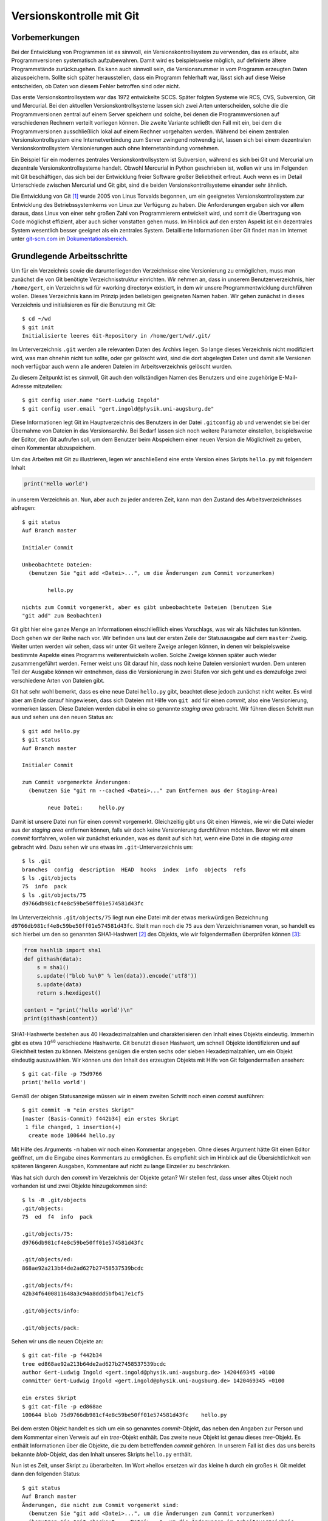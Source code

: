 .. _vcgit:

*************************
Versionskontrolle mit Git
*************************

==============
Vorbemerkungen
==============

Bei der Entwicklung von Programmen ist es sinnvoll, ein Versionskontrollsystem
zu verwenden, das es erlaubt, alte Programmversionen systematisch aufzubewahren.
Damit wird es beispielsweise möglich, auf definierte ältere Programmstände
zurückzugehen. Es kann auch sinnvoll sein, die Versionsnummer in vom Programm
erzeugten Daten abzuspeichern. Sollte sich später herausstellen, dass ein
Programm fehlerhaft war, lässt sich auf diese Weise entscheiden, ob Daten von
diesem Fehler betroffen sind oder nicht. 

Das erste Versionskontrollsystem war das 1972 entwickelte SCCS. Später folgten
Systeme wie RCS, CVS, Subversion, Git und Mercurial. Bei den aktuellen
Versionskontrollsysteme lassen sich zwei Arten unterscheiden, solche die
die Programmversionen zentral auf einem Server speichern und solche, bei denen
die Programmversionen auf verschiedenen Rechnern verteilt vorliegen können. 
Die zweite Variante schließt den Fall mit ein, bei dem die Programmversionen
ausschließlich lokal auf einem Rechner vorgehalten werden. Während bei einem
zentralen Versionskontrollsystem eine Internetverbindung zum Server zwingend
notwendig ist, lassen sich bei einem dezentralen Versionskontrollsystem
Versionierungen auch ohne Internetanbindung vornehmen.  

Ein Beispiel für ein modernes zentrales Versionskontrollsystem ist Subversion,
während es sich bei Git und Mercurial um dezentrale Versionskontrollsysteme
handelt. Obwohl Mercurial in Python geschrieben ist, wollen wir uns im Folgenden
mit Git beschäftigen, das sich bei der Entwicklung freier Software großer
Beliebtheit erfreut. Auch wenn es im Detail Unterschiede zwischen Mercurial
und Git gibt, sind die beiden Versionskontrollsysteme einander sehr ähnlich.

Die Entwicklung von Git [#git]_ wurde 2005 von Linus Torvalds begonnen, um ein
geeignetes Versionskontrollsystem zur Entwicklung des Betriebssystemkerns von
Linux zur Verfügung zu haben. Die Anforderungen ergaben sich vor allem daraus,
dass Linux von einer sehr großen Zahl von Programmierern entwickelt wird, und
somit die Übertragung von Code möglichst effizient, aber auch sicher vonstatten
gehen muss. Im Hinblick auf den ersten Aspekt ist ein dezentrales System
wesentlich besser geeignet als ein zentrales System. Detaillierte Informationen
über Git findet man im Internet unter `git-scm.com <http://git-scm.com/>`_ im
`Dokumentationsbereich <http://git-scm.com/documentation>`_.

============================
Grundlegende Arbeitsschritte
============================

Um für ein Verzeichnis sowie die darunterliegenden Verzeichnisse eine
Versionierung zu ermöglichen, muss man zunächst die von Git benötigte
Verzeichnisstruktur einrichten. Wir nehmen an, dass in unserem
Benutzerverzeichnis, hier ``/home/gert``, ein Verzeichnis ``wd`` für »working
directory« existiert, in dem wir unsere Programmentwicklung durchführen wollen.
Dieses Verzeichnis kann im Prinzip jeden beliebigen geeigneten Namen haben. Wir
gehen zunächst in dieses Verzeichnis und initialisieren es für die Benutzung
mit Git::

   $ cd ~/wd
   $ git init
   Initialisierte leeres Git-Repository in /home/gert/wd/.git/

Im Unterverzeichnis ``.git`` werden alle relevanten Daten des Archivs liegen. So
lange dieses Verzeichnis nicht modifiziert wird, was man ohnehin nicht tun
sollte, oder gar gelöscht wird, sind die dort abgelegten Daten und damit alle
Versionen noch verfügbar auch wenn alle anderen Dateien im Arbeitsverzeichnis
gelöscht wurden.

Zu diesem Zeitpunkt ist es sinnvoll, Git auch den vollständigen Namen des
Benutzers und eine zugehörige E-Mail-Adresse mitzuteilen::

   $ git config user.name "Gert-Ludwig Ingold"
   $ git config user.email "gert.ingold@physik.uni-augsburg.de"

Diese Informationen legt Git im Hauptverzeichnis des Benutzers in der Datei
``.gitconfig`` ab und verwendet sie bei der Übernahme von Dateien in das
Versionsarchiv. Bei Bedarf lassen sich noch weitere Parameter einstellen,
beispielsweise der Editor, den Git aufrufen soll, um dem Benutzer beim
Abspeichern einer neuen Version die Möglichkeit zu geben, einen Kommentar
abzuspeichern.

Um das Arbeiten mit Git zu illustrieren, legen wir anschließend eine erste
Version eines Skripts ``hello.py`` mit folgendem Inhalt

.. code-block:: python

   print('Hello world')

in unserem Verzeichnis an. Nun, aber auch zu jeder anderen Zeit, kann man
den Zustand des Arbeitsverzeichnisses abfragen::

   $ git status
   Auf Branch master

   Initialer Commit

   Unbeobachtete Dateien:
     (benutzen Sie "git add <Datei>...", um die Änderungen zum Commit vorzumerken)

           hello.py

   nichts zum Commit vorgemerkt, aber es gibt unbeobachtete Dateien (benutzen Sie
   "git add" zum Beobachten)

Git gibt hier eine ganze Menge an Informationen einschließlich eines Vorschlags, was wir als
Nächstes tun könnten. Doch gehen wir der Reihe nach vor. Wir befinden uns laut der ersten
Zeile der Statusausgabe auf dem ``master``-Zweig. Weiter unten werden wir sehen, dass wir
unter Git weitere Zweige anlegen können, in denen wir beispielsweise bestimmte Aspekte eines
Programms weiterentwickeln wollen. Solche Zweige können später auch wieder zusammengeführt
werden. Ferner weist uns Git darauf hin, dass noch keine Dateien versioniert wurden. Dem
unteren Teil der Ausgabe können wir entnehmen, dass die Versionierung in zwei Stufen vor
sich geht und es demzufolge zwei verschiedene Arten von Dateien gibt.

Git hat sehr wohl bemerkt, dass es eine neue Datei ``hello.py`` gibt, beachtet diese jedoch
zunächst nicht weiter. Es wird aber am Ende darauf hingewiesen, dass sich Dateien mit
Hilfe von ``git add`` für einen *commit*, also eine Versionierung, vormerken lassen.
Diese Dateien werden dabei in eine so genannte *staging area* gebracht. Wir führen diesen
Schritt nun aus und sehen uns den neuen Status an::

  $ git add hello.py
  $ git status
  Auf Branch master

  Initialer Commit

  zum Commit vorgemerkte Änderungen:
    (benutzen Sie "git rm --cached <Datei>..." zum Entfernen aus der Staging-Area)

          neue Datei:     hello.py

Damit ist unsere Datei nun für einen *commit* vorgemerkt. Gleichzeitig gibt uns Git einen
Hinweis, wie wir die Datei wieder aus der *staging area* entfernen können, falls wir doch
keine Versionierung durchführen möchten. Bevor wir mit einem *commit* fortfahren, wollen
wir zunächst erkunden, was es damit auf sich hat, wenn eine Datei in die *staging
area* gebracht wird. Dazu sehen wir uns etwas im ``.git``-Unterverzeichnis um::

   $ ls .git
   branches  config  description  HEAD  hooks  index  info  objects  refs
   $ ls .git/objects
   75  info  pack
   $ ls .git/objects/75
   d9766db981cf4e8c59be50ff01e574581d43fc

Im Unterverzeichnis ``.git/objects/75`` liegt nun eine Datei mit der etwas
merkwürdigen Bezeichnung ``d9766db981cf4e8c59be50ff01e574581d43fc``. Stellt man
noch die ``75`` aus dem Verzeichnisnamen voran, so handelt es sich hierbei um
den so genannten SHA1-Hashwert [#sha1]_ des Objekts, wie wir folgendermaßen
überprüfen können [#so552659]_:

.. code-block:: python

   from hashlib import sha1
   def githash(data):
       s = sha1()
       s.update(("blob %u\0" % len(data)).encode('utf8'))
       s.update(data)
       return s.hexdigest()

   content = "print('hello world')\n"
   print(githash(content))

SHA1-Hashwerte bestehen aus 40 Hexadezimalzahlen und charakterisieren den
Inhalt eines Objekts eindeutig. Immerhin gibt es etwa :math:`10^{48}`
verschiedene Hashwerte. Git benutzt diesen Hashwert, um schnell Objekte
identifizieren und auf Gleichheit testen zu können.  Meistens genügen die
ersten sechs oder sieben Hexadezimalzahlen, um ein Objekt eindeutig
auszuwählen. Wir können uns den Inhalt des erzeugten Objekts mit Hilfe von Git
folgendermaßen ansehen::

   $ git cat-file -p 75d9766
   print('hello world')

Gemäß der obigen Statusanzeige müssen wir in einem zweiten Schritt noch einen *commit*
ausführen::

   $ git commit -m "ein erstes Skript"
   [master (Basis-Commit) f442b34] ein erstes Skript
    1 file changed, 1 insertion(+)
     create mode 100644 hello.py

Mit Hilfe des Arguments ``-m`` haben wir noch einen Kommentar angegeben. Ohne dieses
Argument hätte Git einen Editor geöffnet, um die Eingabe eines Kommentars zu ermöglichen.
Es empfiehlt sich im Hinblick auf die Übersichtlichkeit von späteren längeren Ausgaben,
Kommentare auf nicht zu lange Einzeiler zu beschränken.

Was hat sich durch den *commit* im Verzeichnis der Objekte getan? Wir stellen fest,
dass unser altes Objekt noch vorhanden ist und zwei Objekte hinzugekommen sind::

   $ ls -R .git/objects
   .git/objects:
   75  ed  f4  info  pack

   .git/objects/75:
   d9766db981cf4e8c59be50ff01e574581d43fc

   .git/objects/ed:
   868ae92a213b64de2ad627b27458537539bcdc

   .git/objects/f4:
   42b34f6400811648a3c94a8ddd5bfb417e1cf5

   .git/objects/info:

   .git/objects/pack:

Sehen wir uns die neuen Objekte an::

   $ git cat-file -p f442b34
   tree ed868ae92a213b64de2ad627b27458537539bcdc
   author Gert-Ludwig Ingold <gert.ingold@physik.uni-augsburg.de> 1420469345 +0100
   committer Gert-Ludwig Ingold <gert.ingold@physik.uni-augsburg.de> 1420469345 +0100

   ein erstes Skript
   $ git cat-file -p ed868ae
   100644 blob 75d9766db981cf4e8c59be50ff01e574581d43fc    hello.py

Bei dem ersten Objekt handelt es sich um ein so genanntes *commit*-Objekt, das neben
den Angaben zur Person und dem Kommentar einen Verweis auf ein *tree*-Objekt enthält.
Das zweite neue Objekt ist genau dieses *tree*-Objekt. Es enthält Informationen über
die Objekte, die zu dem betreffenden *commit* gehören. In unserem Fall ist dies das
uns bereits bekannte *blob*-Objekt, das den Inhalt unseres Skripts ``hello.py`` enthält.

Nun ist es Zeit, unser Skript zu überarbeiten. Im Wort »hello« ersetzen wir das kleine
``h`` durch ein großes ``H``. Git meldet dann den folgenden Status::

   $ git status
   Auf Branch master
   Änderungen, die nicht zum Commit vorgemerkt sind:
     (benutzen Sie "git add <Datei>...", um die Änderungen zum Commit vorzumerken)
     (benutzen Sie "git checkout -- <Datei>...", um die Änderungen im Arbeitsverzeichnis
      zu verwerfen)

           geändert:       hello.py

   keine Änderungen zum Commit vorgemerkt (benutzen Sie "git add" und/oder
                                           "git commit -a")

Git hat erkannt, dass wir unser Skript modifiziert haben, führt aber keinerlei
Schritte im Hinblick auf eine Versionierung aus. Diese sind uns überlassen, wobei
uns Git wieder Hilfestellung gibt. Nehmen wir an, dass wir die Änderungen wieder
rückgängig machen wollen. Dies geht wie folgt::

   $ git checkout -- hello.py
   $ git status
   Auf Branch master
   nichts zu committen, Arbeitsverzeichnis unverändert
   $ cat hello.py
   print('hello world')

Tatsächlich liegt jetzt wieder die ursprüngliche Fassung des Skripts vor. Da
wir die neue Fassung nicht zur *staging area* hinzugefügt haben, sind unsere
Änderungen verloren gegangen. Sie können somit nicht wiederhergestellt werden,
wie dies bei einer erfolgten Versionierung der Fall gewesen wäre. Man sollte
daher mit dem beschriebenen Vorgehen besonders vorsichtig sein.

Wir wiederholen nun zur Wiederherstellung der geänderten Version die Umwandlung
des ``h`` in einen Großbuchstaben. Anschließend könnten wir wieder die beiden
Schritte ``git add hello.py`` und ``git commit`` ausführen. Alternativ lässt
sich dies in unserem Fall in einem einzigen Schritt bewältigen::

   $ git commit -a -m "fange mit Großbuchstabe an"
   [master 79ff614] fange mit Großbuchstabe an
    1 file changed, 1 insertion(+), 1 deletion(-)

Zu beachten ist dabei allerdings, dass auf diese Weise alle Dateien, von denen
Git weiß, dem *commit* unterzogen werden auch wenn dies vielleicht nicht
gewünscht ist. Es ist daher oft sinnvoll, zunächst explizit mit ``git add`` die
Dateien für einen *commit* festzulegen. Damit lassen sich gezielt thematisch
zusammenhängende Änderungen auswählen.

Während der Hashwert des ersten *commit*-Objekts mit ``f442b34`` begann, fängt
der Hashwert des neuesten *commit*-Objekts mit ``79ff614`` an. Git bezieht sich
auf Versionen mit Hilfe dieser Hashwerte und nicht mit zeitlich ansteigenden
Versionsnummern. Letzteres ist für ein dezentral organisiertes
Versionskontrollsystem nicht möglich, da im Allgemeinen nicht bekannt sein
kann, ob andere Entwickler in der Zwischenzeit Änderungen am gleichen Projekt
durchgeführt haben.

Einen Überblick über die verschiedenen vorhandenen Versionen kann man sich
folgendermaßen verschaffen::

   $ git log
   commit 79ff6141783ca76a5424271d2cede769ff45fb28
   Author: Gert-Ludwig Ingold <gert.ingold@physik.uni-augsburg.de>
   Date:   Mon Jan 5 16:30:22 2015 +0100

       fange mit Großbuchstabe an

   commit f442b34f6400811648a3c94a8ddd5bfb417e1cf5
   Author: Gert-Ludwig Ingold <gert.ingold@physik.uni-augsburg.de>
   Date:   Mon Jan 5 15:49:05 2015 +0100

       ein erstes Skript

Die Ausgabe kann mit Optionen sehr detailliert beeinflusst werden. Wir geben
hier nur ein Beispiel::

   $ git log --pretty=oneline
   79ff6141783ca76a5424271d2cede769ff45fb28 fange mit Großbuchstabe an
   f442b34f6400811648a3c94a8ddd5bfb417e1cf5 ein erstes Skript

Diese einzeilige Ausgabe funktioniert dann besonders gut, wenn man sich wie
weiter oben bereits empfohlen bei der Beschreibung der Version auf eine
einzige, möglichst informative Zeile beschränkt. Informationen über weitere
Optionen von Git-Befehlen erhält man grundsätzlich mit ``git help`` und der
anschließenden Angabe des gewünschten Befehls, in unserem Falle also ``git help
log``.

Details zu einer Version, im Folgenden die Version ``79ff614``, erhält man 
folgendermaßen::

   $ git show 79ff614
   commit 79ff6141783ca76a5424271d2cede769ff45fb28
   Author: Gert-Ludwig Ingold <gert.ingold@physik.uni-augsburg.de>
   Date:   Mon Jan 5 16:30:22 2015 +0100

       fange mit Großbuchstabe an

   diff --git a/hello.py b/hello.py
   index 75d9766..f7d1785 100644
   --- a/hello.py
   +++ b/hello.py
   @@ -1 +1 @@
   -print('hello world')
   +print('Hello world')

Dieser Ausgabe kann man entnehmen, dass das Objekt ``75d9766...`` in das
Objekt ``f7d1785...`` umgewandelt wurde. Aus den letzten Zeilen kann man die
Details der Änderung ersehen.

Wir hatten weiter oben darauf hingewiesen, dass man im Detail beeinflussen
kann, welche Dateien beim nächsten *commit* berücksichtigt werden. Dazu
werden die betreffenden Dateien mit einem ``git add`` in die *staging area*
aufgenommen.  In diesem Zusammenhang kann es passieren, dass man eine Datei
versehentlich zu diesem Index hinzufügt. Im folgenden Beispiel sei dies eine
Datei namens ``spam.py``::

   $ git add spam.py
   $ git status
   Auf Branch master
   zum Commit vorgemerkte Änderungen:
     (benutzen Sie "git reset HEAD <Datei>..." zum Entfernen aus der Staging-Area)

           neue Datei:     spam.py

Diese Datei lässt sich nun wie angegeben wieder aus der *staging area* entfernen::

   $ git reset HEAD spam.py
   $ git status
   Auf Branch master
   Unbeobachtete Dateien:
     (benutzen Sie "git add <Datei>...", um die Änderungen zum Commit vorzumerken)

           spam.py

   nichts zum Commit vorgemerkt, aber es gibt unbeobachtete Dateien (benutzen Sie
   "git add" zum Beobachten)

Im Arbeitsverzeichnis ist die Datei ``spam.py`` weiterhin vorhanden. Im ``reset``-Befehl
verweist ``HEAD`` hier auf die Arbeitsversion im aktuellen Zweig, deren Hashwert
wir somit nicht explizit kennen müssen.

=============================
Verzweigen und Zusammenführen
=============================

Bei der Entwicklung von Software ist es häufig sinnvoll, gewisse
Weiterentwicklungen vom Hauptentwicklungsstrang zumindest zeitweise
abzukoppeln. Dies erreicht man durch Verzweigungen. Ein typischer Fall wäre ein
öffentliches Release, das im Hauptzweig zum nächsten Release weiterentwickelt
wird. Daneben kann es aber noch einen Zweig geben, in dem ausschließlich Fehler
des Releases korrigiert und dann wieder veröffentlicht werden. In einem anderen
Szenario behinhaltet der Hauptzweig, der in Git unter dem Namen *master* läuft,
immer eine lauffähige Version, während zur Entwicklung gewisser Programmaspekte
separate Zweige benutzt werden. Um ein auf diese Weise entwickeltes Feature in
die Version des Hauptzweiges einfließen zu lassen, muss man Zweige auch wieder
zusammenführen können. Das Verzweigen und Zusammenführen geht in Git sehr
einfach, da lediglich Markierungen gesetzt werden. Daher gehört das Verzweigen
und Zusammenführen bei der Arbeit mit Git zu den Standardverfahren, die
regelmäßig zum Einsatz kommen.

Zu Beginn gibt es nur einen Zweig, der, wie wir bereits wissen, den Namen ``master``
besitzt. Im vorigen Kapitel haben wir in diesem Zweig zwei Versionen erzeugt. Eine
graphische Darstellung, die hier mit dem Git-Archive-Betrachter ``gitg`` erzeugt
wurde, sieht dann folgendermaßen aus:

.. image:: images/gitbranch/gitbranch_01.png
   :width: 12cm
   :align: center

Die Information über die vorhandenen Zweige lässt sich auch direkt auf der
Kommandzeile erhalten. In der folgenden Ausgabe ist zu erkennen, dass es nur
einen Zweig, nämlich ``master`` gibt. Der Stern zeigt zudem an, dass wir uns
gerade in diesem Zweig befinden.

::

   $ git branch
   * master

Die Situation wird interessanter, wenn wir einen weiteren Zweig anlegen, der
von ``master`` abzweigt. Wir nennen ihn ``develop``, da dort die
Programmentwicklung erfolgen soll, während in ``master`` immer eine lauffähige
Version enthalten sein soll. Damit ist es unproblematisch, wenn das Programm
im ``develop``-Zweig zeitweise nicht funktionsfähig ist.
   
::

   $ git branch develop
   $ git branch
     develop
   * master

.. image:: images/gitbranch/gitbranch_02.png
   :width: 12cm
   :align: center
   
Der neue Zweig ``develop`` tritt zunächst nur als weitere Bezeichnung neben
``master`` in Erscheinung. Die Verzweigung wird erst später deutlich werden,
wenn wir Dateien in den jeweiligen Zweigen verändern.

Um nun in ``develop`` arbeiten zu können, müssen wir in diesen Zweig wechseln::

   $ git checkout develop
   Zu Branch 'develop' gewechselt
   $ git branch
   * develop
     master

Der Stern zeigt an, dass der Zweigwechsel tatsächlich vollzogen wurde.

Bearbeitet man nun eine Datei im ``develop``-Zweig und führt ein *commit* durch,
so wird die Trennung der beiden Zweige deutlich.

.. image:: images/gitbranch/gitbranch_03.png
   :width: 12cm
   :align: center

Wir wechseln nun in den ``master``-Zweig zurück und führen ein *merge*, also eine
Vereinigung von zwei Zweigen durch. Git sucht in diesem Fall nach dem gemeinsamen
Vorfahren der beiden Zweige und baut die im ``develop``-Zweig durchgeführten
Änderungen auch im ``master``-Zweig ein::

   $ git checkout master
   Zu Branch 'master' gewechselt
   $ git merge develop
   Aktualisiere 79ff614..79f695b
   Fast-forward
    hello.py | 1 +
     1 file changed, 1 insertion(+)

Da im ``master``-Zweig in der Zwischenzeit keine Änderungen vorgenommen wurden,
linearisiert Git die Vorgeschichte. Es sind aber nach wie vor beide Zweige
vorhanden.

.. image:: images/gitbranch/gitbranch_04.png
   :width: 12cm
   :align: center

Möchte man festhalten, dass die Entwicklung im ``develop``-Zweig durchgeführt
wurde, so kann man dieses so genannte *fast forward* mit der Option ``--no-ff``
beim Zusammenführen der beiden Zweige verhindern. Um dies zu zeigen, wechseln
wir zunächst in den ``develop``-Zweig.

::

   $ git checkout develop
   Zu Branch 'develop' gewechselt

Dort führen wir die gewünschten Änderungen und einen anschließenden *commit* durch.
Nach dem Wechsel in den ``master``-Zweig benutzen wir nun beim Zusammenführen die
Option ``--no-ff``.

::

   $ git commit -a -m 'dreifache Ausgabe'
   [develop d2bfce0] dreifache Ausgabe
    1 file changed, 3 insertions(+), 2 deletions(-)
   $ git checkout master
   Zu Branch 'master' gewechselt
   $ git merge --no-ff develop
   Merge made by the 'recursive' strategy.
    hello.py | 5 +++--
    1 file changed, 3 insertions(+), 2 deletions(-)

Die folgende Abbildung zeigt, dass die Versionsgeschichte jetzt den Zweig darstellt,
in dem die Änderung tatsächlich erfolgte.

.. image:: images/gitbranch/gitbranch_05.png
   :width: 12cm
   :align: center

Genauso wie man Änderungen aus dem ``develop``-Zweig in den ``master``-Zweig übernehmen
kann, kann man auch Änderungen vom ``master``-Zweig in den ``develop``-Zweig übernehmen.
Eine typische Situation besteht darin, dass im ``master``-Zweig ein Fehler korrigiert
wird, der auch in der Entwicklungsversion vorliegt. Zunächst nehmen wir an, dass im
``develop``-Zweig weiter gearbeitet wird. Im ``master``-Zweig wird der Fehler korrigiert,
so dass jetzt in beiden Zweigen Änderungen vorliegen.

.. image:: images/gitbranch/gitbranch_06.png
   :width: 12cm
   :align: center

Um Änderungen aus dem ``master``-Zweig in den ``develop``-Zweig zu übernehmen, wechseln
wir in Letzteren und führen dort ein *merge* des ``master``-Zweigs durch::

   $ git checkout develop
   Zu Branch 'develop' gewechselt
   $ git merge master
   Merge made by the 'recursive' strategy.
    hello.py | 4 ++--
    1 file changed, 2 insertions(+), 2 deletions(-)

Damit sieht unser Verzweigungsschema folgendermaßen aus:

.. image:: images/gitbranch/gitbranch_07.png
   :width: 12cm
   :align: center

Um ein neues Feature für ein Programm zu entwickeln, wird häufig ein Zweig vom
``develop``-Zweig abgespalten und nach der Entwicklung mit Letzterem wieder
zusammengeführt. Sollte die Entwicklung nicht erfolgreich gewesen sein, so
verzichtet man auf die Zusammenführung oder löscht den überflüssig gewordenen
Zweig. Bei dieser Gelegenheit zeigen wir, wie man das Anlegen eines neuen Zweigs
und das Wechseln in diesen Zweig mit einem Kommando erledigen kann::

   $ git checkout -b feature1
   Gewechselt zu einem neuen Branch 'feature1'

.. image:: images/gitbranch/gitbranch_08.png
   :width: 12cm
   :align: center

Unabhängig von der Entwicklung im ``feature1``-Zweig kann man nun Änderungen
zwischen dem ``master``- und dem ``develop``-Zweig austauschen::

   $ git branch
     develop
   * feature1
     master
   $ git checkout master
   Zu Branch 'master' gewechselt
   $ git merge develop
   Aktualisiere 70f9136..5b5d1e9
   Fast-forward
    foo.py | 1 +
    1 file changed, 1 insertion(+)
    create mode 100644 foo.py

.. image:: images/gitbranch/gitbranch_09.png
   :width: 12cm
   :align: center

Bis jetzt gingen alle Zusammenführungen problemlos von statten. Es kann aber
durchaus zu Konflikten kommen, die sich für Git nicht eindeutig auflösen
lassen. Dann muss der Konflikt von Hand gelöst werden. Um dies zu illustrieren,
führen wir im ``develop``-Zweig eine Änderung ein, die beim Zusammenführen mit
dem ``feature1``-Zweig zu einem Konflikt führt.

.. image:: images/gitbranch/gitbranch_10.png
   :width: 14cm
   :align: center

Die folgende Ausgabe zeigt, wie Git einen Konflikt anzeigt. In der konfliktbehafteten
Datei ``hello.py`` sind die kritischen Stellen gegenübergestellt. Zunächst wird die
problematische Codestelle in der Arbeitsversion des ``develop``-Zweigs angezeigt.
Getrennt von ``=======`` folgt dann der Code aus dem ``feature1``-Zweig, der im
``develop``-Zweig aufgenommen werden soll.

::

   $ git branch
   * develop
     feature1
     master
   $ git merge feature1
   automatischer Merge von hello.py
   KONFLIKT (Inhalt): Merge-Konflikt in hello.py
   Automatischer Merge fehlgeschlagen; beheben Sie die Konflikte und committen Sie
   dann das Ergebnis.
   $ cat hello.py
   <<<<<<< HEAD
   for n in range(4):
       print('Hello world!')
       print('Hallo Welt!')
   =======
   def myfunc1(n):
       for _ in range(3):
           print('Hello world!')
           print('Hallo Welt!')
   >>>>>>> feature1

In einer solchen Situation muss der Benutzer entscheiden, welche Version die gewünschte
ist. Unter Umständen kann es erwünscht, Teile jeweils aus dem einen oder dem anderen
Zweig zu entnehmen. Hat man eine zufriedenstellende Version erstellt, kann man einen
*commit* durchführen.

::

   $ git add hello.py
   $ git commit -m'Konflikt behoben'
   [develop ef71e70] Konflikt behoben

Um abschließend die drei Zweige zu zeigen, die in der Diskussion eine Rolle gespielt haben,
führen wir noch je eine Änderung im ``master``- und im ``feature1``-Zweig durch und erhalten
damit das folgende Bild:

.. image:: images/gitbranch/gitbranch_11.png
   :width: 12cm
   :align: center

Der Umstand, dass wir bereits in wenigen Schritten ein relativ komplexes
Verzweigungsdiagramm erhalten haben, legt es inbesondere für größere Projekte
nahe, sich eine Strategie für das Anlegen von Zweigen und die darin
auszuführenden Aufgaben zu überlegen. Bei Projekten mit mehreren Entwicklern ist
andererseits gerade die Möglichkeit, Zweige einzurichten, nützlich, um die anderen
Entwickler nicht unnötig mit Code zu belasten, der nur lokal für einen Entwickler
von Bedeutung ist.

==============================
Umgang mit entfernten Archiven
==============================

Bis jetzt haben wir uns nur mit der Arbeit mit einem lokalen Archiv
beschäftigt. Wenn mehrere Entwickler zusammenarbeiten, muss es jedoch die
Möglichkeit des Austauschs von Code geben. Unter einem zentralen
Versionskontrollsystem wie Subversion dient hierzu das Archiv auf dem zentralen
Server, über den ohnehin die gesamte Versionskontrolle läuft. Auch unter Git
ist es sinnvoll, ein zentrales Archiv zu haben, das jedoch vor allem für den
Datenaustausch und nicht so sehr für die Versionskontrolle herangezogen wird.
Somit benötigt man nur für den Datenaustausch mit dem zentralen Archiv eine
funktionierende Internetanbindung, während die Versionskontrolle auch ohne sie
möglich ist.

Je nachdem welches Protokoll für den Datenzugriff zugelassen ist und welche
Zugriffsrechte man besitzt, kann man auf das zentrale Archiv lesend oder
eventuell auch schreibend zugreifen. In den folgenden Beispielen wollen wir
einen Zugriff per ``ssh``, also *secure shell*, annehmen, der uns, nach
entsprechender Authentifizierung, sowohl Lese- als auch Schreibzugriff
ermöglicht. Das zentrale Archiv soll auf dem Rechner ``nonexistent`` liegen,
der, wie der Name schon andeutet, in Wirklichkeit nicht existiert. Der Name
ist also entsprechend anzupassen. Der Zugriff erfolge über einen Benutzer
namens ``user``. Auch der Benutzername muss an die tatsächlichen Gegebenheiten
angepasst werden.

Als erstes erzeugen wir uns lokal ein Git-Arbeitsverzeichnis, indem wir das
zentrale Archiv klonen. Zur Illustration haben wir dort zunächst wieder nur
eine Version eines einfachen Skripts abgelegt.

::

   $ git clone ssh://user@nonexistent.physik.uni-augsburg.de/home/user/dummy.git dummy
   Klone nach 'dummy'...
   remote: Counting objects: 3, done.
   remote: Total 3 (delta 0), reused 0 (delta 0)
   Empfange Objekte: 100% (3/3), Fertig.
   Prüfe Konnektivität... Fertig
   $ cd dummy
   $ git branch -va
   * master                96ffbf6 hello world Skript
     remotes/origin/HEAD   -> origin/master
     remotes/origin/master 96ffbf6 hello world Skript
   $ cat hello.py
   print('hello world')

Nach dem Wechsel in das Arbeitsverzeichnis sehen wir, dass neben dem gewohnten
``master``-Zweig noch zwei ``remote``-Zweige existieren. Hierbei handelt es
sich um Zweige, die auf das zentrale Archiv verweisen, das standardmäßig mit
``origin`` bezeichnet wird. Um die ``remote``-Zweige angezeigt zu bekommen,
muss die Option ``-a`` angegeben werden. Andernfalls beschränkt sich die
Ausgabe auf die lokal vorhandenen Zweige. Informationen über entfernte Archive
und den zugehörigen Zugriffsweg erhält man mit::

   $ git remote -v
   origin  ssh://user@nonexistent.physik.uni-augsburg.de/home/user/dummy.git (fetch)
   origin  ssh://user@nonexistent.physik.uni-augsburg.de/home/user/dummy.git (push)

Nehmen wir an, dass auf dem zentralen Server eine Datei verändert wurde, so
können wir diese von dort in unser Arbeitsverzeichnis holen::

   $ git fetch origin
   remote: Counting objects: 5, done.
   remote: Total 3 (delta 0), reused 0 (delta 0)
   Entpacke Objekte: 100% (3/3), Fertig.
   Von ssh://user@nonexistent.physik.uni-augsburg.de/home/user/dummy.git
      96ffbf6..26f3c10  master     -> origin/master

Dabei wird nur der ``origin``-Zweig aktualisiert, wie am Ausrufezeichen, das in
der aktuellen Version von ``hello.py`` hinzugefügt wurde, zu sehen ist::

   $ git branch -a
   * master
     remotes/origin/HEAD -> origin/master
     remotes/origin/master
   $ cat hello.py
   print('hello world')
   $ git checkout origin
   Note: checking out 'origin'.

   You are in 'detached HEAD' state. You can look around, make experimental
   changes and commit them, and you can discard any commits you make in this
   state without impacting any branches by performing another checkout.

   If you want to create a new branch to retain commits you create, you may
   do so (now or later) by using -b with the checkout command again. Example:

     git checkout -b new_branch_name

   HEAD ist jetzt bei 26f3c10... mit Ausrufezeichen
   $ cat hello.py
   print('hello world!')

Wie uns Git informiert, können wir im ``origin``-Zweig keine Änderungen
vornehmen.  Wir können uns dort aber umsehen und uns auf diese Weise davon
überzeugen, dass das Skript dort das Aufrufezeichen enthält. Die Änderung
können wir wie im vorigen Kapitel beschrieben in den ``master``-Zweig unseres
lokalen Archivs übernehmen::

   $ git checkout master
   Vorherige Position von HEAD war 26f3c10... mit Ausrufezeichen
   Zu Branch 'master' gewechselt
   Ihr Branch ist zu 'origin/master' um 1 Commit hinterher, und kann vorgespult werden.
     (benutzen Sie "git pull", um Ihren lokalen Branch zu aktualisieren)
   $ git merge origin
   Aktualisiere 96ffbf6..26f3c10
   Fast-forward
    hello.py | 2 +-
    1 file changed, 1 insertion(+), 1 deletion(-)
   $ cat hello.py
   print('hello world!')

Die Aktualisierung auf den Stand des zentralen Archivs haben wir hier in zwei
Schritten durchgeführt.  Es ist jedoch auch möglich, dies in einem Schritt zu
erledigen. Wir nehmen an, dass ein anderer Entwickler das Skript mit einem
weiteren Ausrufezeichen versehen hat, und führen dann eine so genannte
*pull*-Operation aus::

   $ git pull origin
   remote: Counting objects: 5, done.
   remote: Total 3 (delta 0), reused 0 (delta 0)
   Entpacke Objekte: 100% (3/3), Fertig.
   Von ssh://user@nonexistent.physik.uni-augsburg.de/home/user/dummy.git
      26f3c10..10f6489  master     -> origin/master
   Aktualisiere 26f3c10..10f6489
   Fast-forward
    hello.py | 2 +-
    1 file changed, 1 insertion(+), 1 deletion(-)
   $ cat hello.py
   print("hello world!!")

Schreibzugriff vorausgesetzt kann man umgekehrt auch neue Dateiversionen im
zentralen Archiv ablegen. Hierzu dient die *push*-Operation. Hierzu ändern wir
den Ausgabetext unseres Skripts und legen das neue Skript in unser lokales
Archiv. Anschließend kann die Übertragung in das zentrale Archiv erfolgen::

   $ cat hello.py
   print "Hallo Welt!!"
   $ git commit hello.py -m"deutsche Variante"
   [master d2b98d1] deutsche Variante
    1 file changed, 1 insertion(+), 1 deletion(-)
   $ git push origin
   Zähle Objekte: 3, Fertig.
   Schreibe Objekte: 100% (3/3), 290 bytes | 0 bytes/s, Fertig.
   Total 3 (delta 0), reused 0 (delta 0)
   To ssh://user@nonexistent.physik.uni-augsburg.de/home/user/dummy.git
      10f6489..d2b98d1  master -> master

Problematisch wird die Situation, wenn zwischen einer *pull*-Operation und einer *push*-Operation ein
anderer Entwickler das zentrale Archiv verändert hat::

   $ git commit hello.py -m"Ausgabe deutsch und englisch"
   [master 8e5577d] Ausgabe deutsch und englisch
    1 file changed, 1 insertion(+)
   $ git push origin
   To ssh://user@nonexistent.physik.uni-augsburg.de/home/user/dummy
    ! [rejected]        master -> master (fetch first)
   error: Fehler beim Versenden einiger Referenzen nach
                  'ssh://user@nonexistent.physik.uni-augsburg.de/home/user/dummy.git'
   Hinweis: Aktualisierungen wurden zurückgewiesen, weil das Remote-Repository Commits
   Hinweis: enthält, die lokal nicht vorhanden sind. Das wird üblicherweise durch einen
   Hinweis: "push" von Commits auf dieselbe Referenz von einem anderen Repository aus
   Hinweis: verursacht. Vielleicht müssen Sie die externen Änderungen zusammenzuführen
   Hinweis: (z.B. 'git pull ...') bevor Sie erneut "push" ausführen.
   Hinweis: Siehe auch die Sektion 'Note about fast-forwards' in 'git push --help'
   Hinweis: für weitere Details.

Wir folgen dem Hinweis und holen uns zunächst die veränderte Version::

   $ git pull origin
   remote: Counting objects: 10, done.
   remote: Compressing objects: 100% (2/2), done.
   remote: Total 6 (delta 0), reused 0 (delta 0)
   Entpacke Objekte: 100% (6/6), Fertig.
   Von ssh://user@nonexistent.physik.uni-augsburg.de/home/user/dummy.git
      d2b98d1..a2e308b  master     -> origin/master
   automatischer Merge von hello.py
   KONFLIKT (Inhalt): Merge-Konflikt in hello.py
   Automatischer Merge fehlgeschlagen; beheben Sie die Konflikte und committen Sie dann
   das Ergebnis.

Dabei kommt es zu einem Konflikt, da das gleiche Skript in verschiedener Weise verändert wurde.
Zunächst muss nun dieser Konflikt beseitigt werden, damit anschließend die gewünschte Fassung
der Datei versioniert werden kann::

   $ git add hello.py
   $ git commit
   [master c189281] Merge branch 'master' of
      ssh://user@nonexistent.physik.uni-augsburg.de/home/user/dummy.git

Anschließend kann diese Version erfolgreich im zentralen Archiv abgelegt werden::

   $ git push origin
   Zähle Objekte: 4, Fertig.
   Delta compression using up to 4 threads.
   Komprimiere Objekte: 100% (2/2), Fertig.
   Schreibe Objekte: 100% (4/4), 515 bytes | 0 bytes/s, Fertig.
   Total 4 (delta 1), reused 0 (delta 0)
   To ssh://user@nonexistent.physik.uni-augsburg.de/home/user/dummy.git
      a2e308b..c189281  master -> master

An diesem Beispiel wird deutlich, dass es durchaus problematisch sein kann,
wenn viele Entwickler Schreibzugriff auf ein zentrales Archiv haben. Daher wird
häufig einem breiteren Personenkreis lediglich Lesezugriff gewährt. Nur ein
einzelner Entwickler oder eine kleine Gruppe hat Schreibzugriff auf das
zentrale Archiv und kann so neuen Code dort ablegen. Dies geschieht mit einer
*pull*-Operation von einem Archiv des Entwicklers, der den Code zur Verfügung
stellt. Hierzu ist wiederum eine Leseberechtigung nötig. Möchte ein Entwickler
bei diesem Verfahren Code für das zentrale Archive zur Verfügung stellen, so
stellt er eine *pull*-Anfrage (*pull request*).  Eventuell nach einer
Diskussion und Prüfung entscheidet der Verantwortliche für das zentrale Archiv
über die Aufnahme in das zentrale Archiv und führt die *pull*-Operation durch
(oder auch nicht). Eine häufig verwendete Infrastruktur, die in dieser Weise
insbesondere auch für die Entwicklung freier Software benutzt wird, ist `GitHub
<http://github.com/>`_.


.. [#git] Zur Namensgebung sagte Linus Torvalds unter anderem „I'm an egoistical bastard, and I name
          all my projects after myself. First Linux, now git.“ Die Ironie dieses Satzes wird deutlich
          wenn man bedenkt, dass *git* im Englischen so viel wie Blödmann oder Depp bedeutet.
.. [#sha1] Siehe zum Beispiel `en.wikipedia.org/wiki/SHA-1 <http://en.wikipedia.org/wiki/SHA-1>`_.
.. [#so552659] Der folgende Code basiert auf einem Vorschlag auf `stackoverflow.com/questions/552659/assigning-git-sha1s-without-git
      <http://stackoverflow.com/questions/552659/assigning-git-sha1s-without-git>`_.

